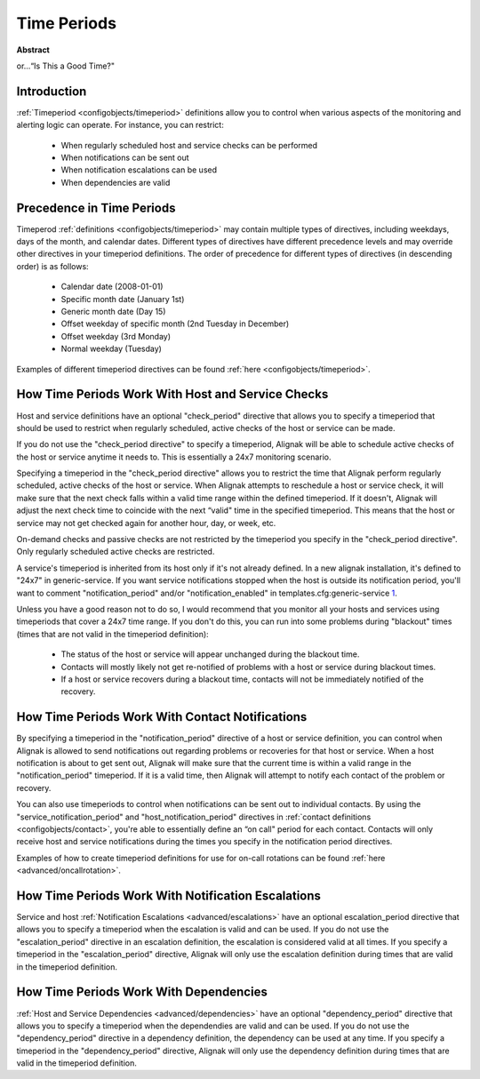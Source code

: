 .. _thebasics/timeperiods:

==============
 Time Periods 
==============

**Abstract**

or...“Is This a Good Time?"


Introduction 
=============

.. image:: /_static/images///official/images/objects-timeperiods.png
   :scale: 90 %

:ref:`Timeperiod <configobjects/timeperiod>` definitions allow you to control when various aspects of the monitoring and alerting logic can operate. For instance, you can restrict:

  * When regularly scheduled host and service checks can be performed
  * When notifications can be sent out
  * When notification escalations can be used
  * When dependencies are valid


Precedence in Time Periods 
===========================

Timeperod :ref:`definitions <configobjects/timeperiod>` may contain multiple types of directives, including weekdays, days of the month, and calendar dates. Different types of directives have different precedence levels and may override other directives in your timeperiod definitions. The order of precedence for different types of directives (in descending order) is as follows:

  * Calendar date (2008-01-01)
  * Specific month date (January 1st)
  * Generic month date (Day 15)
  * Offset weekday of specific month (2nd Tuesday in December)
  * Offset weekday (3rd Monday)
  * Normal weekday (Tuesday)

Examples of different timeperiod directives can be found :ref:`here <configobjects/timeperiod>`.


.. _thebasics/timeperiods#how_time_periods_work_with_host_and_service_checks:

How Time Periods Work With Host and Service Checks 
===================================================


Host and service definitions have an optional "check_period" directive that allows you to specify a timeperiod that should be used to restrict when regularly scheduled, active checks of the host or service can be made.

If you do not use the "check_period directive" to specify a timeperiod, Alignak will be able to schedule active checks of the host or service anytime it needs to. This is essentially a 24x7 monitoring scenario.

Specifying a timeperiod in the "check_period directive" allows you to restrict the time that Alignak perform regularly scheduled, active checks of the host or service. When Alignak attempts to reschedule a host or service check, it will make sure that the next check falls within a valid time range within the defined timeperiod. If it doesn't, Alignak will adjust the next check time to coincide with the next “valid" time in the specified timeperiod. This means that the host or service may not get checked again for another hour, day, or week, etc.

On-demand checks and passive checks are not restricted by the timeperiod you specify in the "check_period directive". Only regularly scheduled active checks are restricted.

A service's timeperiod is inherited from its host only if it's not already defined.  In a new alignak installation, it's defined to "24x7" in generic-service.  If you want service notifications stopped when the host is outside its notification period, you'll want to comment "notification_period" and/or "notification_enabled" in templates.cfg:generic-service `1`_.

Unless you have a good reason not to do so, I would recommend that you monitor all your hosts and services using timeperiods that cover a 24x7 time range. If you don't do this, you can run into some problems during "blackout" times (times that are not valid in the timeperiod definition):

  - The status of the host or service will appear unchanged during the blackout time.
  - Contacts will mostly likely not get re-notified of problems with a host or service during blackout times.
  - If a host or service recovers during a blackout time, contacts will not be immediately notified of the recovery.


How Time Periods Work With Contact Notifications 
=================================================

By specifying a timeperiod in the "notification_period" directive of a host or service definition, you can control when Alignak is allowed to send notifications out regarding problems or recoveries for that host or service. When a host notification is about to get sent out, Alignak will make sure that the current time is within a valid range in the "notification_period" timeperiod. If it is a valid time, then Alignak will attempt to notify each contact of the problem or recovery.

You can also use timeperiods to control when notifications can be sent out to individual contacts. By using the "service_notification_period" and "host_notification_period" directives in :ref:`contact definitions <configobjects/contact>`, you're able to essentially define an “on call" period for each contact. Contacts will only receive host and service notifications during the times you specify in the notification period directives.

Examples of how to create timeperiod definitions for use for on-call rotations can be found :ref:`here <advanced/oncallrotation>`.


How Time Periods Work With Notification Escalations 
====================================================

Service and host :ref:`Notification Escalations <advanced/escalations>` have an optional escalation_period directive that allows you to specify a timeperiod when the escalation is valid and can be used. If you do not use the "escalation_period" directive in an escalation definition, the escalation is considered valid at all times. If you specify a timeperiod in the "escalation_period" directive, Alignak will only use the escalation definition during times that are valid in the timeperiod definition.


How Time Periods Work With Dependencies 
========================================

:ref:`Host and Service Dependencies <advanced/dependencies>` have an optional "dependency_period" directive that allows you to specify a timeperiod when the dependendies are valid and can be used. If you do not use the "dependency_period" directive in a dependency definition, the dependency can be used at any time. If you specify a timeperiod in the "dependency_period" directive, Alignak will only use the dependency definition during times that are valid in the timeperiod definition.


.. _1: http://www...
